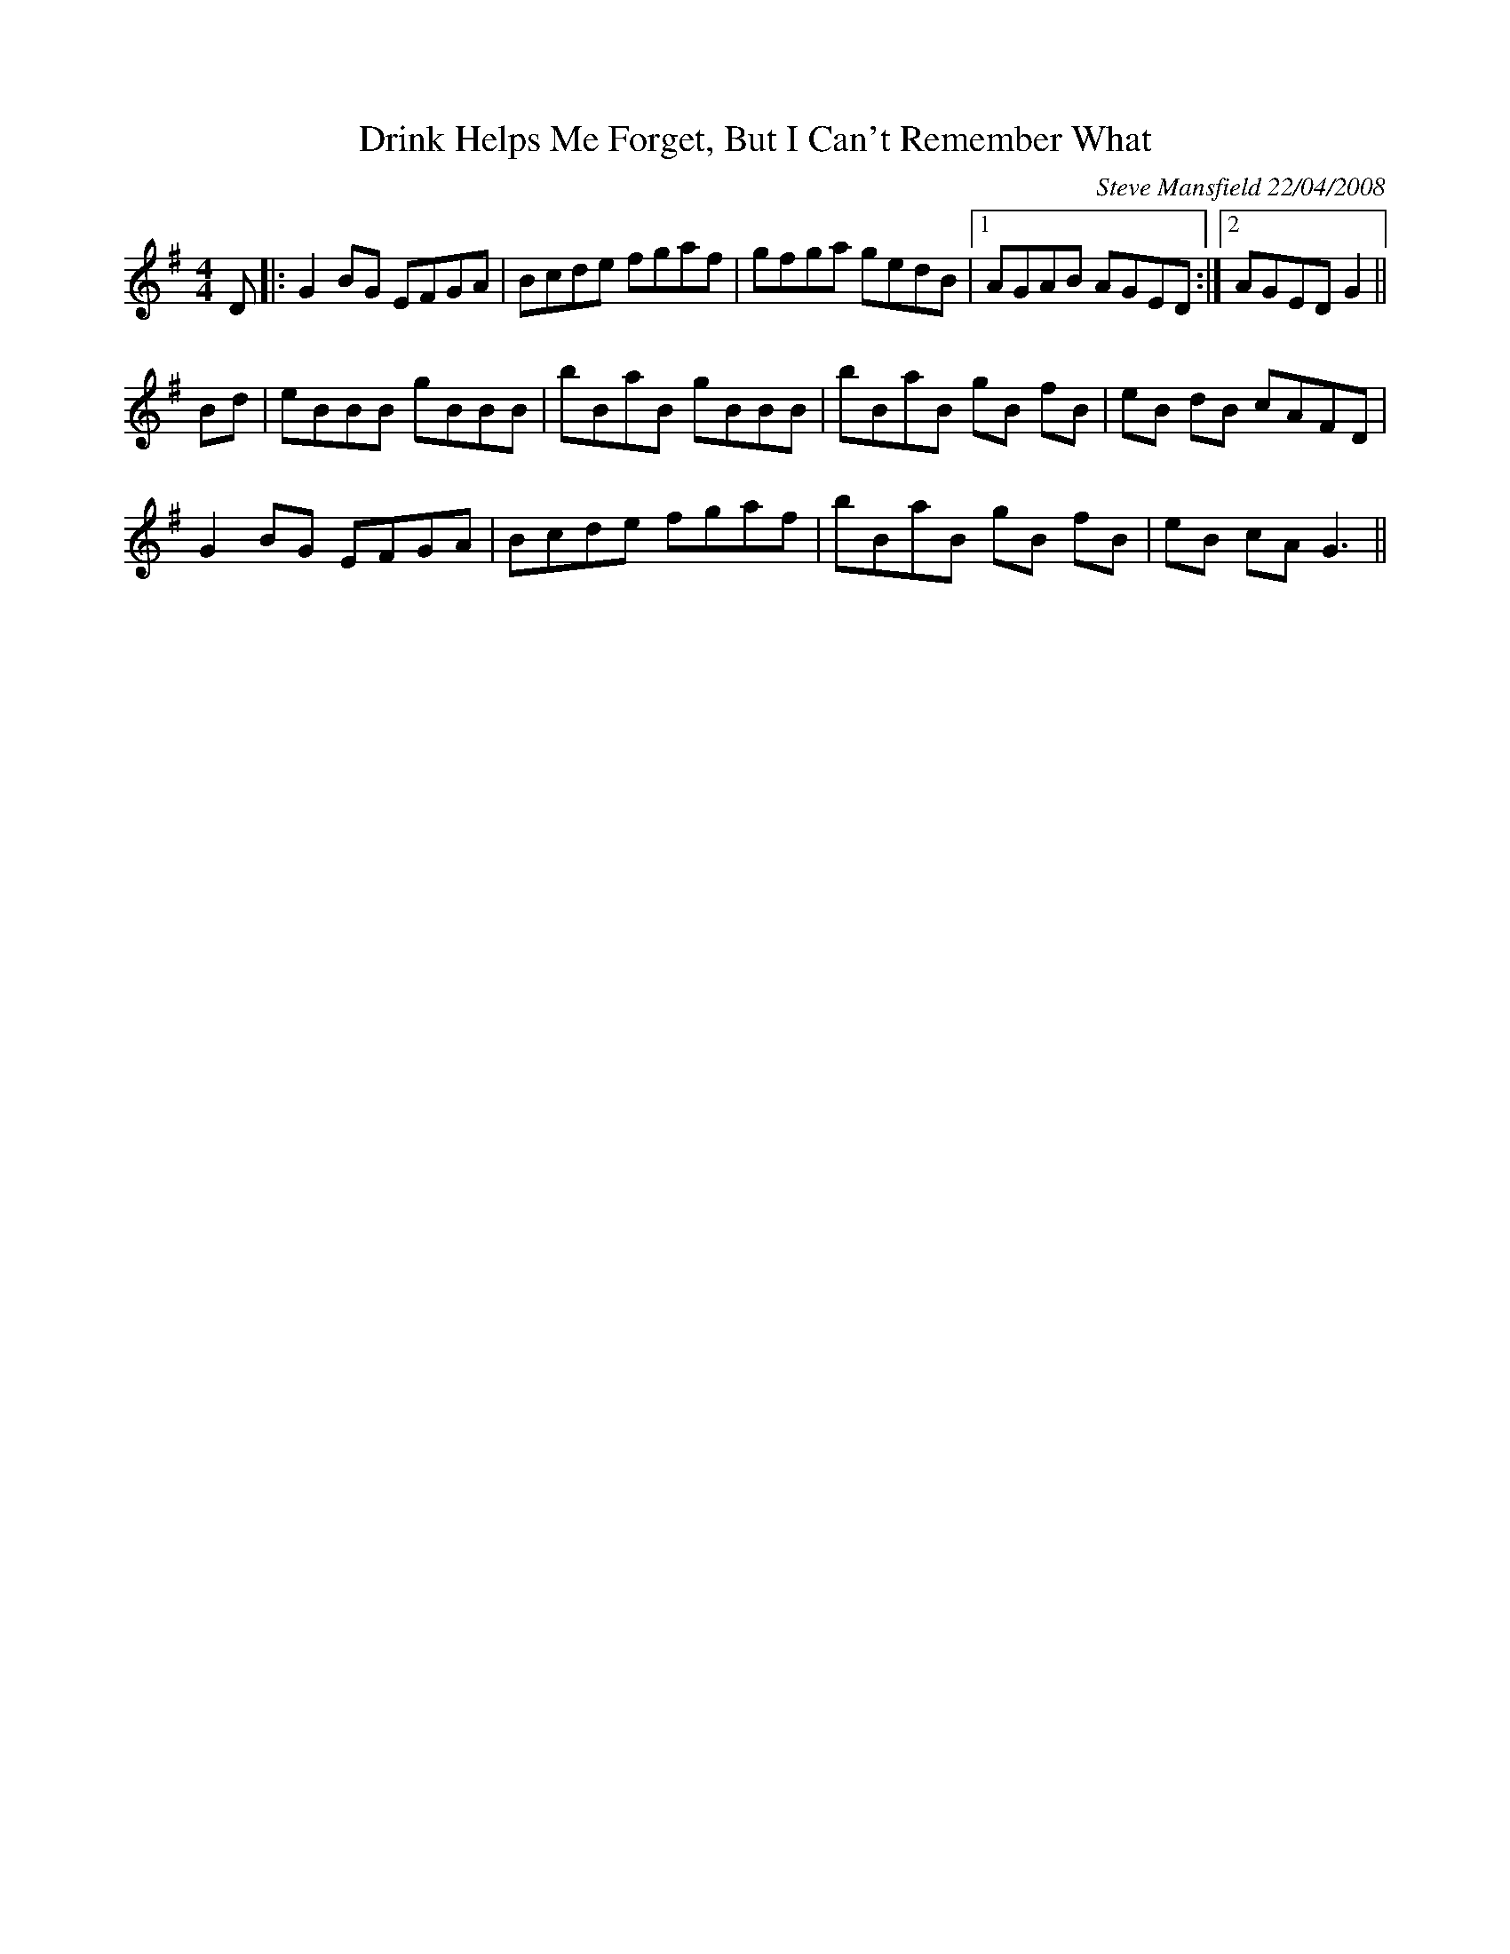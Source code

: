 X:1
T:Drink Helps Me Forget, But I Can't Remember What
M:4/4
R:Reel
S:Steve Mansfield <tradtunes:lesession.co.uk> tradtunes 2008-4-22
C:Steve Mansfield 22/04/2008
Z:Steve Mansfield 22/04/2008
K:G
D |: G2BG EFGA | Bcde fgaf | gfga gedB |1 AGAB AGED :|2 AGED G2 ||
Bd | eBBB gBBB | bBaB gBBB | bBaB gB fB | eB dB cAFD |
G2BG EFGA | Bcde fgaf | bBaB gB fB | eB cA G3 ||
